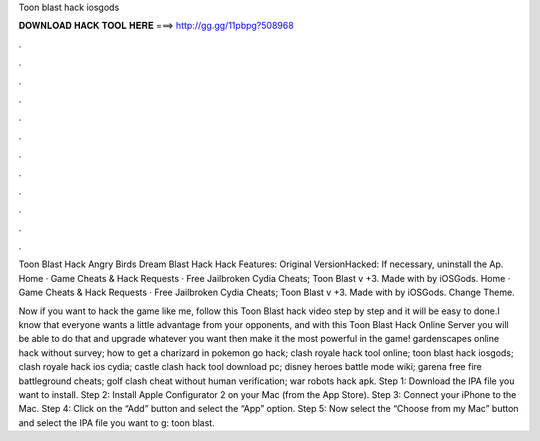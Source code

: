 Toon blast hack iosgods



𝐃𝐎𝐖𝐍𝐋𝐎𝐀𝐃 𝐇𝐀𝐂𝐊 𝐓𝐎𝐎𝐋 𝐇𝐄𝐑𝐄 ===> http://gg.gg/11pbpg?508968



.



.



.



.



.



.



.



.



.



.



.



.

Toon Blast Hack Angry Birds Dream Blast Hack Hack Features: Original VersionHacked: If necessary, uninstall the Ap. Home · Game Cheats & Hack Requests · Free Jailbroken Cydia Cheats; Toon Blast v +3. Made with by iOSGods. Home · Game Cheats & Hack Requests · Free Jailbroken Cydia Cheats; Toon Blast v +3. Made with by iOSGods. Change Theme.

Now if you want to hack the game like me, follow this Toon Blast hack video step by step and it will be easy to done.I know that everyone wants a little advantage from your opponents, and with this Toon Blast Hack Online Server you will be able to do that and upgrade whatever you want then make it the most powerful in the game! gardenscapes online hack without survey; how to get a charizard in pokemon go hack; clash royale hack tool online; toon blast hack iosgods; clash royale hack ios cydia; castle clash hack tool download pc; disney heroes battle mode wiki; garena free fire battleground cheats; golf clash cheat without human verification; war robots hack apk. Step 1: Download the IPA file you want to install. Step 2: Install Apple Configurator 2 on your Mac (from the App Store). Step 3: Connect your iPhone to the Mac. Step 4: Click on the “Add” button and select the “App” option. Step 5: Now select the “Choose from my Mac” button and select the IPA file you want to g: toon blast.
